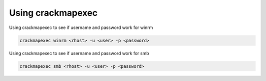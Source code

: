 Using crackmapexec
********************

Using crackmapexec to see if username and password work for winrm

.. code-block:: console

   crackmapexec winrm <rhost> -u <user> -p <password>  

Using crackmapexec to see if username and password work for smb

.. code-block:: console

   crackmapexec smb <rhost> -u <user> -p <password>  
